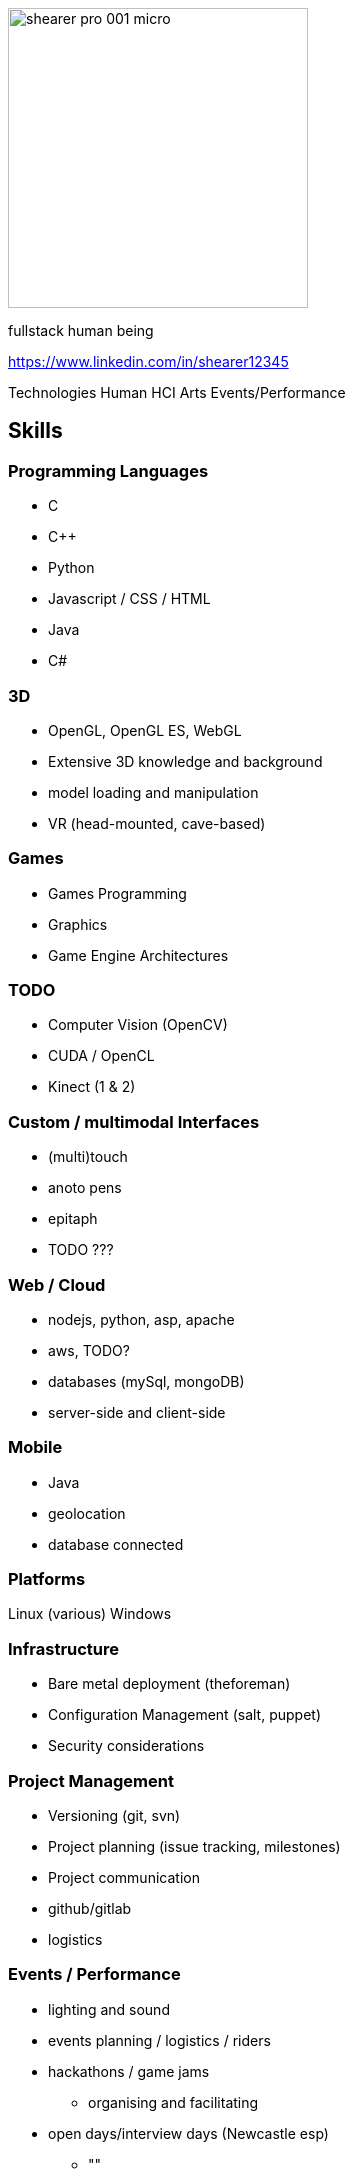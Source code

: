 = Dr. John Shearer
:date: September 2016
:notitle:
:imagesdir: images

image::shearer/shearer_pro_001_micro.jpg[height=300]

fullstack human being

https://www.linkedin.com/in/shearer12345

Technologies
Human
HCI
Arts
Events/Performance

== Skills

=== Programming Languages

* C
* {cpp}
* Python
* Javascript / CSS / HTML
* Java
* C#

=== 3D

* OpenGL, OpenGL ES, WebGL
* Extensive 3D knowledge and background
* model loading and manipulation
* VR (head-mounted, cave-based)

=== Games

* Games Programming
* Graphics
* Game Engine Architectures

=== TODO

* Computer Vision (OpenCV)
* CUDA / OpenCL
* Kinect (1 & 2)

=== Custom / multimodal Interfaces

* (multi)touch
* anoto pens
* epitaph
* TODO ???

=== Web / Cloud

* nodejs, python, asp, apache
* aws, TODO?
* databases (mySql, mongoDB)
* server-side and client-side

=== Mobile

* Java
* geolocation
* database connected

=== Platforms

Linux (various)
Windows


=== Infrastructure

* Bare metal deployment (theforeman)
* Configuration Management (salt, puppet)
* Security considerations


=== Project Management

* Versioning (git, svn)
* Project planning (issue tracking, milestones)
* Project communication
* github/gitlab
* logistics

=== Events / Performance

* lighting and sound
* events planning / logistics / riders
* hackathons / game jams
  ** organising and facilitating
* open days/interview days (Newcastle esp)
  ** ""


=== Physical Computing

* Arduino/Teensduino
* RaspberryPi
* DMX / MIDI / OSC
* Audio
* Servo/Stepper Motors
* Electronics

=== Making/Fabrication

* 3D printing (FDM, SLS, SLA)
* Laser Cutting
* Milling (woods, plaster, paint)
* Hand and power tools
* Lathes (non-CNC)

=== My first CNC

* TODO

== User Experience / Design Skills

* Experience-Centered Design
* Participatory Design
* Designing from Within
* Curatorial Practice / Designing for reflection


== Research Scientific Analytic Skills

* Serious Games
* Study Design
* Mixed methods approaches
* Strong qualitative and quantitative
* Sense-making
* Thematic Analysis
* Data-driven, logging systems (multipleErrands)
* Statistical analysis
* Research in the Wild
* Effective Research strategies
* High quality writing


== Human skills

* excellent interpersonal skills
* teaching and deep collaboration
* extensisve network of HCI, Computer Science, Games, Arts people


== Project Management/Leadership

* Highly effective at all levels of projects
  ** from low-level software and hardware builds
  ** to high-level strategic discussion with various involved parties
  ** highly capable at managing others and organising activities, equipment and finances
TODO????

=== Project commitment

----
John has consistently demonstrated his ability to complete and deliver high quality, professional work. I am confident when I ask him to become involved in a project that he will willingly take ownership and complete the task to a very high standard. This was recently demonstrated when John recovered a significantly over-schedule project – making good on our promise for to deliver an interactive artwork that was seriously in jeopardy. He takes great pride in his work and always demonstrates a lot of passion and energy to making a project successful.
----

=== Student project project management (UG, PG, and PhD)

* enthusiastic engagement with all students - discussing their work; providing ideas and directions; helping edit outputs (text form, spoken form); and providing technical support and encouragement.



== Projects

* Epitaph
* EyeResonator
* NightinGallery
* myGreatNorthRun
* humanAquarium - http://humanaquarium.org
* fibreChoppingBoard - https://openlab.ncl.ac.uk/things/fiberchoppingboard/

== Events

* myGreatNorthRun
* BBC FreeThinking
* humanAquarium - international tour
* Bestival


== Qualifications

* PhD Computer Science - "Persuasive interactive non-verbal behaviour in embodied conversational agents."
  ** Newcastle University, 2008
* BEng Computer Science
  ** York University, 2002

== Employment history

=== Senior Lecture (Games Computing)

* Programmer Leader (Games Computing)
* School of Computer Science
* University of Lincoln
* Lincoln

* Athena Swan (inclusion/equality) committee

=== Director (ExhibitForge)

* micro-company
* TODO

=== Teaching Fellow (Games)

* School of Computing Science
* Newcastle University
* Newcastle upon Tyne

=== Research Associate

* School of Computing Science
* Newcastle University
* Newcastle upon Tyne

``
== References

* TODO



== EXTRA

* Punctual, reliable
* +ve relationships
* "John participates fully within this group and consistently adds his expertise to the myriad of projects that we run." - from Patrick Olivier Reference
* Leadership


== Content from PAtrick Olivier Reference

----
I have known John Shearer for around 10 years since he was an undergraduate at the University of York where he came to my attention as an active participant taking a leadership role in student recruitment during our departmental admissions days. John joined me as one of my first PhD students when I moved to Newcastle University in 2004. From the outset John has been strongly engaged with his own research while also being a vital resource in the effective functioning of my research group. In a research context, John brings a large breadth of expertise to the table. He is a highly capable computer scientist, but also has much wider skills of management and organisation,

John has consistently demonstrated his ability to complete and deliver high quality, professional work. I am confident when I ask him to become involved in a project that he will willingly take ownership and complete the task to a very high standard. This was recently demonstrated when John recovered a significantly over-schedule project – making good on our promise for to deliver an interactive artwork that was seriously in jeopardy. He takes great pride in his work and always demonstrates a lot of passion and energy to making a project successful.

This passion and energy is also reflected in his teaching. John is now a Teaching Fellow within the School of Computing Science. He teaches modules on Computer Graphics and Computer Games development at the undergraduate and graduate level as well as supervising students for their final year projects. This reference is mainly focussed on John's research abilities, but as far as teaching goes, John is highly motivated and committed to providing a positive learning experience for his students. On occasion I've asked John to cover some of my own teaching and he is not only an able substitute, but also a very willing one. Based within my group we have a large number of PhD students, at all levels, and John is an important part of their support network – both pastorally and academically. He provides support and expertise across the wide set of areas that my group covers and enthusiastically gets engaged with all the students – discussing their work; providing ideas

and direction; helping edit outputs (text form, spoken form); and providing technical support and encouragement.

Through his PhD on persuasive virtual characters John demonstrated a strong understanding of computer science and how the tools it provides can be used to enhance peoples' lives. He demonstrated effective research strategies and showed that he could perform good research and write effectively. In fact, his research summary of non-verbal behaviour in humans (and its appropriateness for virtual characters) is probably as big a contribution as the virtual character development and the empirical studies he performed as part of the PhD.

Whether on his own research or on projects with others, John comes up with his own ideas independently and pursues them. In addition to his computer science capabilities John has strong physical construction (making) skills, electrical and electronics knowledge, and excellent problem-solving skills, all of which have contributed to enabling us to build devices and installations for out large number of our interdisciplinary projects. John is effective at all levels of our projects, from the low-level software and hardware builds, to the high-level strategic discussion with the various involved parties. He is highly capable at managing others and organising activities, equipment and finances.

John has excellent interpersonal skills and is important to my groups' public engagement and community outreach agenda – being instrumental in the creation of several high-profile exhibitions. He was an instrumental part of a group of three who designed and built a large interactive installation themed around the 30th anniversary of the “Great North Run” - the world's most popular half marathon event with over 47,000 runners – based in the Great North Museum: Hancock. He has recently been a key part of an interactive performance project – humanaquarium – which has toured internationally and has been featured in several major media publication. The piece is currently being promoted by BBC as part of their upcoming Free-Thinking Festival. He also coordinates the demonstrations to undergraduate applicants to the School of Computing Science, as well as our demonstrations to other visitors – public, academic, industrial - to our research lab.

I am very confident that John will be a great asset anywhere he chooses to work and as such I highly recommended him to you without reservation. Please do not hesitate to contact me for any further information required..

Yours faithfully

Patrick Olivier Professor of Human-Computer Interaction
----
